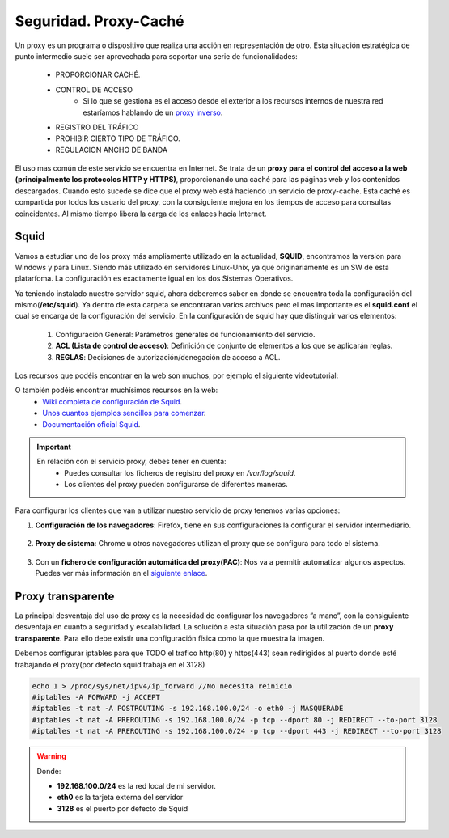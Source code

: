 Seguridad. Proxy-Caché
==============================

Un proxy es un programa o dispositivo que realiza una acción en representación de otro. Esta situación estratégica de punto intermedio suele ser aprovechada para soportar una serie de funcionalidades:

      * PROPORCIONAR CACHÉ.
      * CONTROL DE ACCESO
          * Si lo que se gestiona es el acceso desde el exterior a los recursos internos de nuestra red estaríamos hablando de un `proxy inverso <https://es.wikipedia.org/wiki/Proxy_inverso>`_.
      * REGISTRO DEL TRÁFICO
      * PROHIBIR CIERTO TIPO DE TRÁFICO.
      * REGULACION ANCHO DE BANDA

El uso mas común de este servicio se encuentra en Internet. Se trata de un **proxy para el control del acceso a la web (principalmente los protocolos HTTP y HTTPS)**, proporcionando una caché para las páginas web y los contenidos descargados. Cuando esto sucede se dice que el proxy web está haciendo un servicio de proxy-cache. Esta caché es compartida por todos los usuario del proxy, con la consiguiente mejora en los tiempos de acceso para consultas coincidentes. Al mismo tiempo libera la carga de los enlaces hacia Internet.

Squid
--------

Vamos a estudiar uno de los proxy más ampliamente utilizado en la actualidad, **SQUID**, encontramos la version para Windows y para Linux. Siendo más utilizado en servidores Linux-Unix, ya que originariamente es un SW de esta platarfoma. La configuración es exactamente igual en los dos Sistemas Operativos.

Ya teniendo instalado nuestro servidor squid, ahora deberemos saber en donde se encuentra toda la configuración del mismo(**/etc/squid**). Ya dentro de esta carpeta se encontraran varios archivos pero el mas importante es el **squid.conf** el cual se encarga de la configuración del servicio. En la configuración de squid hay que distinguir varios elementos:

      1. Configuración General: Parámetros generales de funcionamiento del servicio.
      2. **ACL (Lista de control de acceso)**: Definición de conjunto de elementos a los que se aplicarán reglas.
      3. **REGLAS**: Decisiones de autorización/denegación de acceso a ACL.

Los recursos que podéis encontrar en la web son muchos, por ejemplo el siguiente videotutorial:

.. raw:: html

            <iframe width="250" style="display:block; margin-left:auto; margin-right:auto;"src="https://www.youtube.com/embed/zXusMCM6p_k" frameborder="0" allow="accelerometer; autoplay; clipboard-write; encrypted-media; gyroscope; picture-in-picture" allowfullscreen></iframe></br>

O también podéis encontrar muchísimos recursos en la web:
    * `Wiki completa de configuración de Squid <https://wiki.squid-cache.org/SquidFaq/SquidAcl>`_.
    * `Unos cuantos ejemplos sencillos para comenzar <https://elpuig.xeill.net/Members/vcarceler/smx-m07/actividades/squid-a3>`_.
    * `Documentación oficial Squid <http://www.squid-cache.org/Doc/config/>`_.

.. important::
   En relación con el servicio proxy, debes tener en cuenta:
    * Puedes consultar los ficheros de registro del proxy en */var/log/squid*.
    * Los clientes del proxy pueden configurarse de diferentes maneras.

Para configurar los clientes que van a utilizar nuestro servicio de proxy tenemos varias opciones:

1. **Configuración de los navegadores**: Firefox, tiene en sus configuraciones la configurar el servidor intermediario.

            .. image:: img/conProxyNavegador.png
                  :width: 200 px
                  :alt: Configuración proxy en Firefox
                  :align: center

2. **Proxy de sistema**: Chrome u otros navegadores utilizan el proxy que se configura para todo el sistema.

            .. image:: img/conProxySistema.png
                  :width: 200 px
                  :alt: Configuración proxy en Windows 10
                  :align: center

3. Con un **fichero de configuración automática del proxy(PAC)**: Nos va a permitir automatizar algunos aspectos. Puedes ver más información en el `siguiente enlace <https://www.watchguard.com/help/docs/help-center/es-419/Content/es-419/Fireware/proxies/explicit_proxy/explicit_proxy_pacfiles_c.html?TocPath=Controlar%20el%20Tr%C3%A1fico%20de%20Red%7CServidores%20Proxy%7CAcerca%20del%20Proxy%20Expl%C3%ADcito%7C_____4>`_.


.. raw:: html

    <div style="text-align: justify; color: BLUE; background-color: #e0e0e0; border-radius: 25px; padding-top: 20px;padding-right: 30px;padding-bottom: 20px; padding-left: 30px;">
    <u>¿Sabrías?</u></br>
    ¿Instalar el paquete Squid en una MV y realizar las configuraciones y pruebas pertinentes para comprobar su funcionamiento?¿Qué es lo que ocurre por defecto si no modificamos nada de la configuración inicial de Squid?
    </div></br>

Proxy transparente
------------------

La principal desventaja del uso de proxy es la necesidad de configurar los navegadores ”a mano”,  con la consiguiente desventaja en cuanto a seguridad y escalabilidad. La solución a esta situación pasa por la utilización de un **proxy transparente**. Para ello debe existir una configuración física como la que muestra la imagen.

.. image:: img/proxytransparente.png
        :width: 400 px
        :alt: Reenvío de puertos en SO
        :align: center

Debemos configurar iptables para que TODO el trafico http(80) y https(443) sean redirigidos al puerto donde esté trabajando el proxy(por defecto squid trabaja en  el 3128)

.. code-block:: shell-session

            echo 1 > /proc/sys/net/ipv4/ip_forward //No necesita reinicio
            #iptables -A FORWARD -j ACCEPT
            #iptables -t nat -A POSTROUTING -s 192.168.100.0/24 -o eth0 -j MASQUERADE
            #iptables -t nat -A PREROUTING -s 192.168.100.0/24 -p tcp --dport 80 -j REDIRECT --to-port 3128
            #iptables -t nat -A PREROUTING -s 192.168.100.0/24 -p tcp --dport 443 -j REDIRECT --to-port 3128


.. warning::
   Donde:

   * **192.168.100.0/24** es la red local de mi servidor.
   * **eth0** es la tarjeta externa del servidor
   * **3128** es el puerto por defecto de Squid
